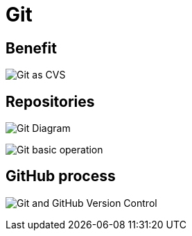 = Git
:imagesdir: ../../assets/img/common/git/

== Benefit

image:git-cvs.png[Git as CVS]

== Repositories

image:git-diagram.svg[Git Diagram]

image:git-basic-operations.webp[Git basic operation]

== GitHub process

image:git-and-github-version-control.png[Git and GitHub Version Control]
